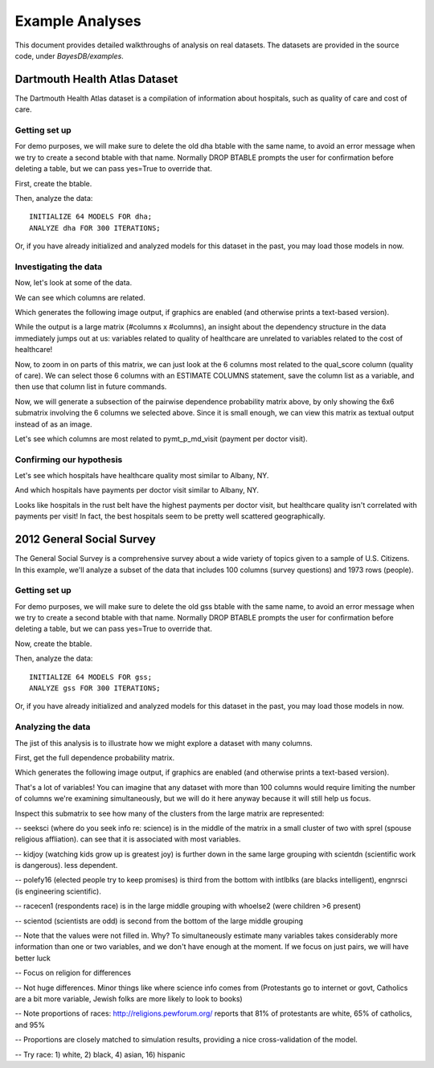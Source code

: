 Example Analyses
================
This document provides detailed walkthroughs of analysis on real datasets. The datasets are provided in the source code, under `BayesDB/examples`.

Dartmouth Health Atlas Dataset
~~~~~~~~~~~~~~~~~~~~~~~~~~~~~~
The Dartmouth Health Atlas dataset is a compilation of information about hospitals, such as quality of care and cost of care.

Getting set up
^^^^^^^^^^^^^^

.. ipython::

   In [1]: from bayesdb.client import Client
   
   In [2]: client = Client()

For demo purposes, we will make sure to delete the old dha btable with the same name, to avoid an error message when we try to create a second btable with that name. Normally DROP BTABLE prompts the user for confirmation before deleting a table, but we can pass yes=True to override that.

.. ipython::

   In [3]: client('DROP BTABLE dha', yes=True)

First, create the btable.

.. ipython::

   In [3]: client('CREATE BTABLE dha FROM ../examples/dha/dha.csv;')

Then, analyze the data::

	INITIALIZE 64 MODELS FOR dha;
	ANALYZE dha FOR 300 ITERATIONS;

Or, if you have already initialized and analyzed models for this dataset in the past, you may load those models in now.

.. ipython::

   In [4]: client('LOAD MODELS ../examples/dha/dha_models.pkl.gz INTO dha;')

Investigating the data
^^^^^^^^^^^^^^^^^^^^^^
    
Now, let's look at some of the data.

.. ipython::

   In [5]: client("SELECT name, qual_score, ami_score, pymt_p_visit_ratio, ttl_mdcr_spnd, hosp_reimb_ratio, hosp_reimb_p_dcd, md_copay_p_dcd, ttl_copay_p_dcd FROM dha LIMIT 10;")

We can see which columns are related.

.. ipython::

   In [6]: client('ESTIMATE PAIRWISE DEPENDENCE PROBABILITY FROM dha SAVE TO images/dha_dep.png;')

Which generates the following image output, if graphics are enabled (and otherwise prints a text-based version).

.. image:: images/dha_dep.png
   :width: 1000px

While the output is a large matrix (#columns x #columns), an insight about the dependency structure in the data immediately jumps out at us: variables related to quality of healthcare are unrelated to variables related to the cost of healthcare!

Now, to zoom in on parts of this matrix, we can just look at the 6 columns most related to the qual_score column (quality of care). We can select those 6 columns with an ESTIMATE COLUMNS statement, save the column list as a variable, and then use that column list in future commands.

.. ipython::

   In [6]: client('ESTIMATE COLUMNS FROM dha ORDER BY DEPENDENCE PROBABILITY WITH qual_score LIMIT 6 AS qs_cols;')

Now, we will generate a subsection of the pairwise dependence probability matrix above, by only showing the 6x6 submatrix involving the 6 columns we selected above. Since it is small enough, we can view this matrix as textual output instead of as an image.

.. ipython::

   In [6]: client('ESTIMATE PAIRWISE DEPENDENCE PROBABILITY FROM dha FOR COLUMNS qs_cols;')

Let's see which columns are most related to pymt_p_md_visit (payment per doctor visit).

.. ipython::

   In [6]: client('ESTIMATE COLUMNS FROM dha ORDER BY DEPENDENCE PROBABILITY WITH pymt_p_md_visit LIMIT 6 AS pm_cols;')

   In [6]: client('ESTIMATE PAIRWISE DEPENDENCE PROBABILITY FROM dha FOR COLUMNS pm_cols;')

Confirming our hypothesis
^^^^^^^^^^^^^^^^^^^^^^^^^

Let's see which hospitals have healthcare quality most similar to Albany, NY.

.. ipython::

   In [6]: client("SELECT name, qual_score, ami_score, pymt_p_visit_ratio, ttl_mdcr_spnd, hosp_reimb_ratio, hosp_reimb_p_dcd, md_copay_p_dcd, ttl_copay_p_dcd FROM dha ORDER BY SIMILARITY TO name='Albany NY' WITH RESPECT TO qual_score LIMIT 10;")

And which hospitals have payments per doctor visit similar to Albany, NY.

.. ipython::
   
   In [6]: client("SELECT name, qual_score, ami_score,  pymt_p_visit_ratio, ttl_mdcr_spnd, hosp_reimb_ratio, hosp_reimb_p_dcd, md_copay_p_dcd, ttl_copay_p_dcd FROM dha ORDER BY SIMILARITY TO name='Albany NY' WITH RESPECT TO pymt_p_visit_ratio LIMIT 10;")

Looks like hospitals in the rust belt have the highest payments per doctor visit, but healthcare quality isn't correlated with payments per visit! In fact, the best hospitals seem to be pretty well scattered geographically.



2012 General Social Survey
~~~~~~~~~~~~~~~~~~~~~~~~~~~~~~
The General Social Survey is a comprehensive survey about a wide variety of topics given to a sample of U.S. Citizens. In this example, we'll analyze a subset of the data that includes 100 columns (survey questions) and 1973 rows (people).

Getting set up
^^^^^^^^^^^^^^

.. ipython::

   In [1]: from bayesdb.client import Client
   
   In [2]: client = Client()

For demo purposes, we will make sure to delete the old gss btable with the same name, to avoid an error message when we try to create a second btable with that name. Normally DROP BTABLE prompts the user for confirmation before deleting a table, but we can pass yes=True to override that.

.. ipython::

   In [3]: client('DROP BTABLE gss', yes=True)

Now, create the btable.

.. ipython::

   In [3]: client('CREATE BTABLE gss FROM ../examples/gss/gss.csv;')

Then, analyze the data::

	INITIALIZE 64 MODELS FOR gss;
	ANALYZE gss FOR 300 ITERATIONS;

Or, if you have already initialized and analyzed models for this dataset in the past, you may load those models in now.

.. ipython::

   In [4]: client('LOAD MODELS ../examples/gss/gss_models.pkl INTO gss;')

Analyzing the data
^^^^^^^^^^^^^^^^^^
The jist of this analysis is to illustrate how we might explore a dataset with many columns.

First, get the full dependence probability matrix.

.. ipython::
  
   In [5]: client('ESTIMATE PAIRWISE DEPENDENCE PROBABILITY FROM gss SAVE TO images/gss_dep.png;')

Which generates the following image output, if graphics are enabled (and otherwise prints a text-based version).

.. image:: images/gss_dep.png
   :width: 1000px

That's a lot of variables! You can imagine that any dataset with more than 100 columns would require limiting the number of columns we're examining simultaneously, but we will do it here anyway because it will still help us focus.

.. ipython::

   # Pick out the 10 most typical columns.
   In [6]: client('ESTIMATE COLUMNS FROM gss ORDER BY TYPICALITY DESC LIMIT 10 AS typical10col;')

   # Generate the pairwise dependence probability matrix with that column subset.
   In [7]: client('ESTIMATE PAIRWISE DEPENDENCE PROBABILITY FROM gss FOR COLUMNS typical10col SAVE TO images/gss_dep_typ10.png;')

.. image:: images/gss_dep_typ10.png
   :width: 1000px

Inspect this submatrix to see how many of the clusters from the large matrix are represented:

-- seeksci (where do you seek info re: science) is in the middle of the matrix in a small cluster of two with sprel (spouse religious affliation). can see that it is associated with most variables.

-- kidjoy (watching kids grow up is greatest joy) is further down in the same large grouping with scientdn (scientific work is dangerous). less dependent.

-- polefy16 (elected people try to keep promises) is third from the bottom with intlblks (are blacks intelligent), engnrsci (is engineering scientific).

-- racecen1 (respondents race) is in the large middle grouping with whoelse2 (were children >6 present)

-- scientod (scientists are odd) is second from the bottom of the large middle grouping

.. ipython::

   # -- Look at this subset to get a sense of how they are related
   In [8]: client('SELECT typical10col FROM gss LIMIT 20;')



.. ipython::

   # -- Lots of missing values, maybe fill in to better see relationships
   In [9]: client('INFER typical10col from gss WITH CONFIDENCE .9 LIMIT 20;')

-- Note that the values were not filled in. Why? To simultaneously estimate many variables takes considerably more information than one or two variables, and we don't have enough at the moment. If we focus on just pairs, we will have better luck

-- Focus on religion for differences

.. ipython::
   
   In[10]: client('SIMULATE typical10col FROM gss WHERE sprel=1 times 50;')
   
   In[11]: client('SIMULATE typical10col FROM gss WHERE sprel=2 times 50;')
   
   In[12]: client('SIMULATE typical10col FROM gss WHERE sprel=3 times 50;')
   
-- Not huge differences. Minor things like where science info comes from (Protestants go to internet or govt, Catholics are a bit more variable, Jewish folks are more likely to look to books)

-- Note proportions of races: http://religions.pewforum.org/ reports that 81% of protestants are white, 65% of catholics, and 95%

-- Proportions are closely matched to simulation results, providing a nice cross-validation of the model.

-- Try race: 1) white, 2) black, 4) asian, 16) hispanic

.. ipython::
   
   In[13]: client('SIMULATE typical10col FROM gss WHERE racecen1=1 times 50;')
   
   In[14]: client('SIMULATE typical10col FROM gss WHERE racecen1=2 times 50;')
   
   In[15]: client('SIMULATE typical10col FROM gss WHERE racecen1=16 times 50;')
